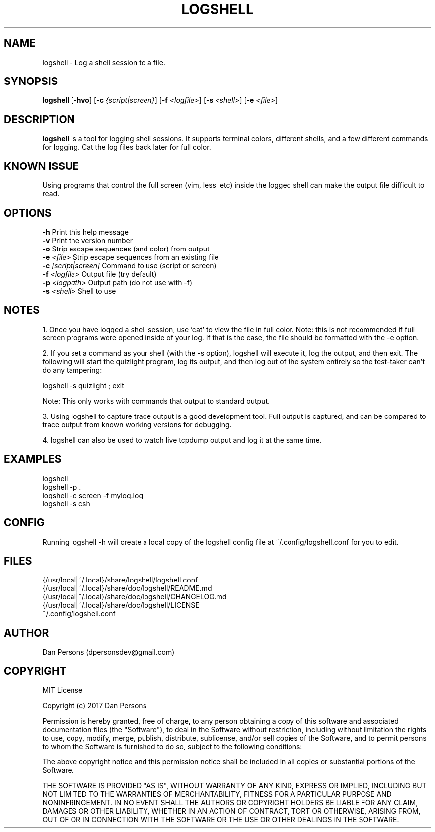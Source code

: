 .TH LOGSHELL 1
.SH NAME
logshell - Log a shell session to a file.

.SH SYNOPSIS
\fBlogshell \fR[\fB-hvo\fR] [\fB-c \fI{script|screen}\fR] [\fB-f \fI<logfile>\fR] [\fB-s \fI<shell>\fR] [\fB-e \fI<file>\fR]

.SH DESCRIPTION
\fBlogshell\fP is a tool for logging shell sessions. It supports terminal colors, different shells, and a few different commands for logging. Cat the log files back later for full color.

.SH KNOWN ISSUE
Using programs that control the full screen (vim, less, etc) inside the logged shell can make the output file difficult to read.

.SH OPTIONS
    \fB-h\fR                      Print this help message
    \fB-v\fR                      Print the version number
    \fB-o\fR                      Strip escape sequences (and color) from output
    \fB-e \fI<file>\fR               Strip escape sequences from an existing file
    \fB-c \fI[script|screen]\fR      Command to use (script or screen)
    \fB-f \fI<logfile>\fR            Output file (try default)
    \fB-p \fI<logpath>\fR            Output path (do not use with -f)
    \fB-s \fI<shell>\fR              Shell to use

.SH NOTES
1. Once you have logged a shell session, use 'cat' to view the file in full color. Note: this is not recommended if full screen programs were opened inside of your log. If that is the case, the file should be formatted with the -e option.

2. If you set a command as your shell (with the -s option), logshell will execute it, log the output, and then exit. The following will start the quizlight program, log its output, and then log out of the system entirely so the test-taker can't do any tampering:
    
    logshell -s quizlight ; exit

Note: This only works with commands that output to standard output.

3. Using logshell to capture trace output is a good development tool. Full output is captured, and can be compared to trace output from known working versions for debugging.

4. logshell can also be used to watch live tcpdump output and log it at the same time.

.SH EXAMPLES
    logshell
    logshell -p .
    logshell -c screen -f mylog.log
    logshell -s csh

.SH CONFIG
Running logshell -h will create a local copy of the logshell config file at ~/.config/logshell.conf for you to edit.

.SH FILES
    {/usr/local|~/.local}/share/logshell/logshell.conf
    {/usr/local|~/.local}/share/doc/logshell/README.md
    {/usr/local|~/.local}/share/doc/logshell/CHANGELOG.md
    {/usr/local|~/.local}/share/doc/logshell/LICENSE
    ~/.config/logshell.conf

.SH AUTHOR
    Dan Persons (dpersonsdev@gmail.com)

.SH COPYRIGHT
MIT License

Copyright (c) 2017 Dan Persons

Permission is hereby granted, free of charge, to any person obtaining a copy
of this software and associated documentation files (the "Software"), to deal
in the Software without restriction, including without limitation the rights
to use, copy, modify, merge, publish, distribute, sublicense, and/or sell
copies of the Software, and to permit persons to whom the Software is
furnished to do so, subject to the following conditions:

The above copyright notice and this permission notice shall be included in all
copies or substantial portions of the Software.

THE SOFTWARE IS PROVIDED "AS IS", WITHOUT WARRANTY OF ANY KIND, EXPRESS OR
IMPLIED, INCLUDING BUT NOT LIMITED TO THE WARRANTIES OF MERCHANTABILITY,
FITNESS FOR A PARTICULAR PURPOSE AND NONINFRINGEMENT. IN NO EVENT SHALL THE
AUTHORS OR COPYRIGHT HOLDERS BE LIABLE FOR ANY CLAIM, DAMAGES OR OTHER
LIABILITY, WHETHER IN AN ACTION OF CONTRACT, TORT OR OTHERWISE, ARISING FROM,
OUT OF OR IN CONNECTION WITH THE SOFTWARE OR THE USE OR OTHER DEALINGS IN THE
SOFTWARE.
